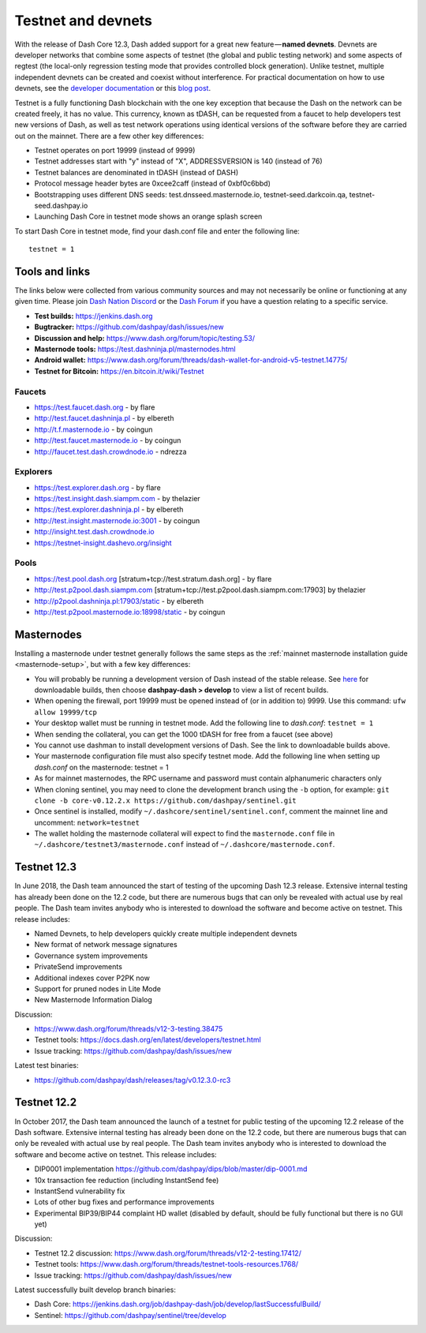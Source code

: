 .. meta::
   :description: Dash testnet and devnets are used by Dash developers for testing using tDASH
   :keywords: dash, masternodes, testnet, devnet, faucet, masternodes, testing, mining pools

.. _testnet:

===================
Testnet and devnets
===================

With the release of Dash Core 12.3, Dash added support for a great new
feature — **named devnets**. Devnets are developer networks that combine
some aspects of testnet (the global and public testing network) and some
aspects of regtest (the local-only regression testing mode that provides
controlled block generation). Unlike testnet, multiple independent
devnets can be created and coexist without interference. For practical
documentation on how to use devnets, see the `developer documentation
<https://dash-docs.github.io/en/developer-examples#devnet-mode>`__ or
this `blog post <https://blog.dash.org/dash-devnets-bc27ecbf0085>`__.

Testnet is a fully functioning Dash blockchain with the one key
exception that because the Dash on the network can be created freely, it
has no value. This currency, known as tDASH, can be requested from a
faucet to help developers test new versions of Dash, as well as test
network operations using identical versions of the software before they
are carried out on the mainnet. There are a few other key differences:

- Testnet operates on port 19999 (instead of 9999)
- Testnet addresses start with "y" instead of "X", ADDRESSVERSION is 140
  (instead of 76)
- Testnet balances are denominated in tDASH (instead of DASH)
- Protocol message header bytes are 0xcee2caff (instead of 0xbf0c6bbd)
- Bootstrapping uses different DNS seeds: test.dnsseed.masternode.io, 
  testnet-seed.darkcoin.qa, testnet-seed.dashpay.io
- Launching Dash Core in testnet mode shows an orange splash screen

To start Dash Core in testnet mode, find your dash.conf file and enter
the following line::

  testnet = 1

Tools and links
===============

The links below were collected from various community sources and may
not necessarily be online or functioning at any given time. Please join
`Dash Nation Discord <http://dashchat.org>`_ or the `Dash Forum
<https://www.dash.org/forum/>`_ if you have a question relating to a
specific service.

- **Test builds:** https://jenkins.dash.org
- **Bugtracker:** https://github.com/dashpay/dash/issues/new
- **Discussion and help:** https://www.dash.org/forum/topic/testing.53/
- **Masternode tools:** https://test.dashninja.pl/masternodes.html
- **Android wallet:** https://www.dash.org/forum/threads/dash-wallet-for-android-v5-testnet.14775/
- **Testnet for Bitcoin:** https://en.bitcoin.it/wiki/Testnet

Faucets
-------

- https://test.faucet.dash.org - by flare
- http://test.faucet.dashninja.pl - by elbereth
- http://t.f.masternode.io - by coingun
- http://test.faucet.masternode.io - by coingun
- http://faucet.test.dash.crowdnode.io - ndrezza

Explorers
---------

- https://test.explorer.dash.org - by flare
- https://test.insight.dash.siampm.com - by thelazier
- https://test.explorer.dashninja.pl - by elbereth
- http://test.insight.masternode.io:3001 - by coingun
- http://insight.test.dash.crowdnode.io
- https://testnet-insight.dashevo.org/insight

Pools
-----

- https://test.pool.dash.org [stratum+tcp://test.stratum.dash.org] - by flare
- http://test.p2pool.dash.siampm.com [stratum+tcp://test.p2pool.dash.siampm.com:17903] by thelazier
- http://p2pool.dashninja.pl:17903/static - by elbereth
- http://test.p2pool.masternode.io:18998/static - by coingun

Masternodes
===========

Installing a masternode under testnet generally follows the same steps
as the :ref:`mainnet masternode installation guide <masternode-setup>`,
but with a few key differences:

- You will probably be running a development version of Dash instead of
  the stable release. See `here <https://jenkins.dash.org>`__ for
  downloadable builds, then choose **dashpay-dash > develop** to view a
  list of recent builds.
- When opening the firewall, port 19999 must be opened instead of (or in
  addition to) 9999. Use this command: ``ufw allow 19999/tcp``
- Your desktop wallet must be running in testnet mode. Add the following
  line to *dash.conf*: ``testnet = 1``
- When sending the collateral, you can get the 1000 tDASH for free from
  a faucet (see above)
- You cannot use dashman to install development versions of Dash. See
  the link to downloadable builds above.
- Your masternode configuration file must also specify testnet mode. Add
  the following line when setting up *dash.conf* on the masternode:
  testnet = 1
- As for mainnet masternodes, the RPC username and password must contain
  alphanumeric characters only
- When cloning sentinel, you may need to clone the development branch
  using the ``-b`` option, for example: ``git clone -b core-v0.12.2.x
  https://github.com/dashpay/sentinel.git``
- Once sentinel is installed, modify
  ``~/.dashcore/sentinel/sentinel.conf``, comment the mainnet line and
  uncomment: ``network=testnet``
- The wallet holding the masternode collateral will expect to find the
  ``masternode.conf`` file in ``~/.dashcore/testnet3/masternode.conf``
  instead of ``~/.dashcore/masternode.conf``.

Testnet 12.3
============

In June 2018, the Dash team announced the start of testing of the
upcoming Dash 12.3 release. Extensive internal testing has already been
done on the 12.2 code, but there are numerous bugs that can only be
revealed with actual use by real people. The Dash team invites anybody
who is interested to download the software and become active on testnet.
This release includes:

- Named Devnets, to help developers quickly create multiple independent
  devnets
- New format of network message signatures
- Governance system improvements
- PrivateSend improvements
- Additional indexes cover P2PK now
- Support for pruned nodes in Lite Mode
- New Masternode Information Dialog

Discussion:

- https://www.dash.org/forum/threads/v12-3-testing.38475
- Testnet tools: https://docs.dash.org/en/latest/developers/testnet.html
- Issue tracking: https://github.com/dashpay/dash/issues/new

Latest test binaries:

- https://github.com/dashpay/dash/releases/tag/v0.12.3.0-rc3


Testnet 12.2
============

In October 2017, the Dash team announced the launch of a testnet for
public testing of the upcoming 12.2 release of the Dash software.
Extensive internal testing has already been done on the 12.2 code, but
there are numerous bugs that can only be revealed with actual use by
real people. The Dash team invites anybody who is interested to download
the software and become active on testnet. This release includes:

- DIP0001 implementation https://github.com/dashpay/dips/blob/master/dip-0001.md
- 10x transaction fee reduction (including InstantSend fee)
- InstantSend vulnerability fix
- Lots of other bug fixes and performance improvements
- Experimental BIP39/BIP44 complaint HD wallet (disabled by default, should be fully functional but there is no GUI yet)

Discussion:

- Testnet 12.2 discussion: https://www.dash.org/forum/threads/v12-2-testing.17412/
- Testnet tools: https://www.dash.org/forum/threads/testnet-tools-resources.1768/
- Issue tracking: https://github.com/dashpay/dash/issues/new

Latest successfully built develop branch binaries:

- Dash Core: https://jenkins.dash.org/job/dashpay-dash/job/develop/lastSuccessfulBuild/
- Sentinel: https://github.com/dashpay/sentinel/tree/develop
